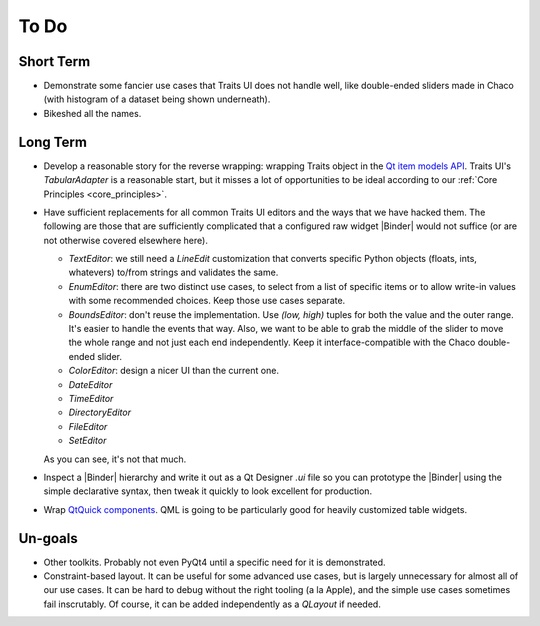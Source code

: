 To Do
=====

Short Term
----------

* Demonstrate some fancier use cases that Traits UI does not handle well, like
  double-ended sliders made in Chaco (with histogram of a dataset being shown
  underneath).

* Bikeshed all the names.

Long Term
---------

* Develop a reasonable story for the reverse wrapping: wrapping Traits object
  in the `Qt item models API <http://doc.qt.io/qt-4.8/model-view-programming.html>`_.
  Traits UI's `TabularAdapter` is a reasonable start, but it misses a lot of
  opportunities to be ideal according to our :ref:`Core Principles <core_principles>`.

* Have sufficient replacements for all common Traits UI editors and the ways
  that we have hacked them. The following are those that are sufficiently
  complicated that a configured raw widget |Binder| would not suffice (or are
  not otherwise covered elsewhere here).

  - `TextEditor`: we still need a `LineEdit` customization that converts
    specific Python objects (floats, ints, whatevers) to/from strings and
    validates the same.
  - `EnumEditor`: there are two distinct use cases, to select from a list of
    specific items or to allow write-in values with some recommended choices.
    Keep those use cases separate.
  - `BoundsEditor`: don't reuse the implementation. Use `(low, high)` tuples
    for both the value and the outer range. It's easier to handle the events
    that way. Also, we want to be able to grab the middle of the slider to move
    the whole range and not just each end independently. Keep it
    interface-compatible with the Chaco double-ended slider.
  - `ColorEditor`: design a nicer UI than the current one.
  - `DateEditor`
  - `TimeEditor`
  - `DirectoryEditor`
  - `FileEditor`
  - `SetEditor`

  As you can see, it's not that much.

* Inspect a |Binder| hierarchy and write it out as a Qt Designer `.ui` file so
  you can prototype the |Binder| using the simple declarative syntax, then
  tweak it quickly to look excellent for production.

* Wrap `QtQuick components <http://doc.qt.io/qt-4.8/qtquick.html>`_.
  QML is going to be particularly good for heavily customized table widgets.

Un-goals
--------

* Other toolkits. Probably not even PyQt4 until a specific need for it is
  demonstrated.

* Constraint-based layout. It can be useful for some advanced use cases, but is
  largely unnecessary for almost all of our use cases. It can be hard to debug
  without the right tooling (a la Apple), and the simple use cases sometimes
  fail inscrutably. Of course, it can be added independently as a `QLayout` if
  needed.

.. # substitutions

.. |Binder| replace:: :class:`~.Binder`
.. |Bound| replace:: :class:`~.Bound`

